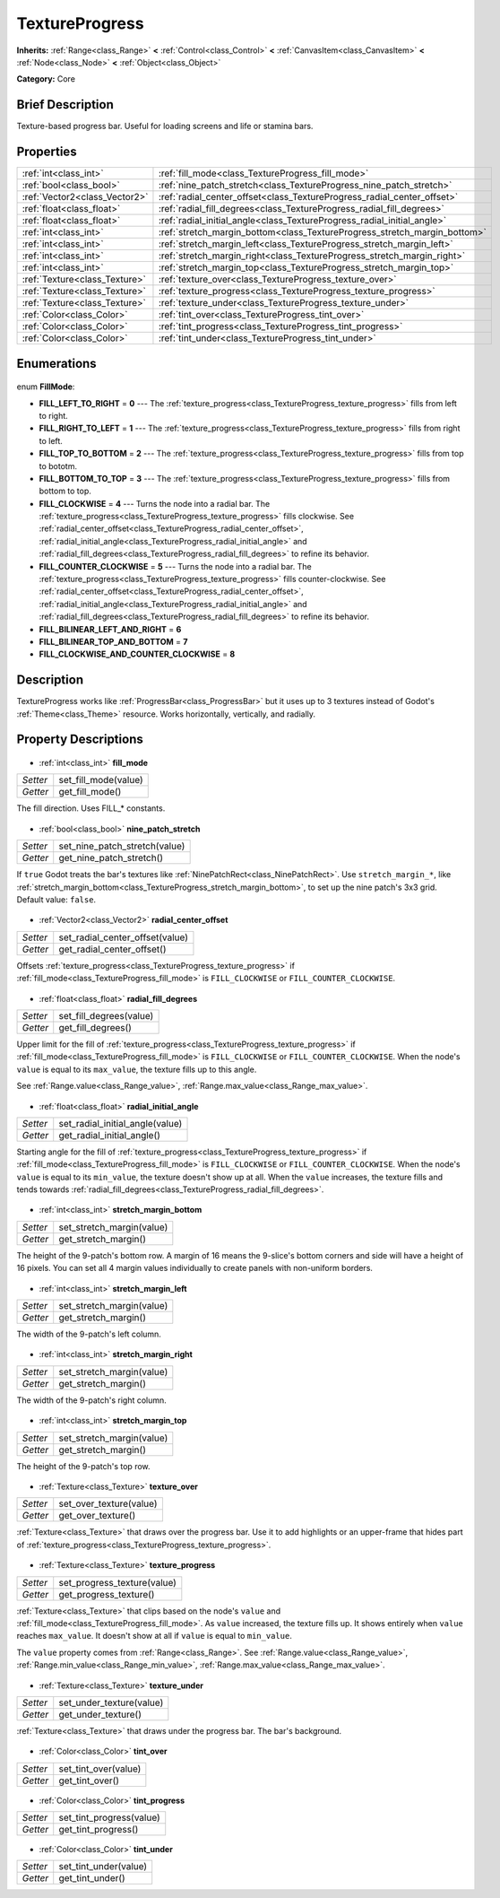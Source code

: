 .. Generated automatically by doc/tools/makerst.py in Godot's source tree.
.. DO NOT EDIT THIS FILE, but the TextureProgress.xml source instead.
.. The source is found in doc/classes or modules/<name>/doc_classes.

.. _class_TextureProgress:

TextureProgress
===============

**Inherits:** :ref:`Range<class_Range>` **<** :ref:`Control<class_Control>` **<** :ref:`CanvasItem<class_CanvasItem>` **<** :ref:`Node<class_Node>` **<** :ref:`Object<class_Object>`

**Category:** Core

Brief Description
-----------------

Texture-based progress bar. Useful for loading screens and life or stamina bars.

Properties
----------

+-------------------------------+---------------------------------------------------------------------------+
| :ref:`int<class_int>`         | :ref:`fill_mode<class_TextureProgress_fill_mode>`                         |
+-------------------------------+---------------------------------------------------------------------------+
| :ref:`bool<class_bool>`       | :ref:`nine_patch_stretch<class_TextureProgress_nine_patch_stretch>`       |
+-------------------------------+---------------------------------------------------------------------------+
| :ref:`Vector2<class_Vector2>` | :ref:`radial_center_offset<class_TextureProgress_radial_center_offset>`   |
+-------------------------------+---------------------------------------------------------------------------+
| :ref:`float<class_float>`     | :ref:`radial_fill_degrees<class_TextureProgress_radial_fill_degrees>`     |
+-------------------------------+---------------------------------------------------------------------------+
| :ref:`float<class_float>`     | :ref:`radial_initial_angle<class_TextureProgress_radial_initial_angle>`   |
+-------------------------------+---------------------------------------------------------------------------+
| :ref:`int<class_int>`         | :ref:`stretch_margin_bottom<class_TextureProgress_stretch_margin_bottom>` |
+-------------------------------+---------------------------------------------------------------------------+
| :ref:`int<class_int>`         | :ref:`stretch_margin_left<class_TextureProgress_stretch_margin_left>`     |
+-------------------------------+---------------------------------------------------------------------------+
| :ref:`int<class_int>`         | :ref:`stretch_margin_right<class_TextureProgress_stretch_margin_right>`   |
+-------------------------------+---------------------------------------------------------------------------+
| :ref:`int<class_int>`         | :ref:`stretch_margin_top<class_TextureProgress_stretch_margin_top>`       |
+-------------------------------+---------------------------------------------------------------------------+
| :ref:`Texture<class_Texture>` | :ref:`texture_over<class_TextureProgress_texture_over>`                   |
+-------------------------------+---------------------------------------------------------------------------+
| :ref:`Texture<class_Texture>` | :ref:`texture_progress<class_TextureProgress_texture_progress>`           |
+-------------------------------+---------------------------------------------------------------------------+
| :ref:`Texture<class_Texture>` | :ref:`texture_under<class_TextureProgress_texture_under>`                 |
+-------------------------------+---------------------------------------------------------------------------+
| :ref:`Color<class_Color>`     | :ref:`tint_over<class_TextureProgress_tint_over>`                         |
+-------------------------------+---------------------------------------------------------------------------+
| :ref:`Color<class_Color>`     | :ref:`tint_progress<class_TextureProgress_tint_progress>`                 |
+-------------------------------+---------------------------------------------------------------------------+
| :ref:`Color<class_Color>`     | :ref:`tint_under<class_TextureProgress_tint_under>`                       |
+-------------------------------+---------------------------------------------------------------------------+

Enumerations
------------

  .. _enum_TextureProgress_FillMode:

enum **FillMode**:

- **FILL_LEFT_TO_RIGHT** = **0** --- The :ref:`texture_progress<class_TextureProgress_texture_progress>` fills from left to right.
- **FILL_RIGHT_TO_LEFT** = **1** --- The :ref:`texture_progress<class_TextureProgress_texture_progress>` fills from right to left.
- **FILL_TOP_TO_BOTTOM** = **2** --- The :ref:`texture_progress<class_TextureProgress_texture_progress>` fills from top to bototm.
- **FILL_BOTTOM_TO_TOP** = **3** --- The :ref:`texture_progress<class_TextureProgress_texture_progress>` fills from bottom to top.
- **FILL_CLOCKWISE** = **4** --- Turns the node into a radial bar. The :ref:`texture_progress<class_TextureProgress_texture_progress>` fills clockwise. See :ref:`radial_center_offset<class_TextureProgress_radial_center_offset>`, :ref:`radial_initial_angle<class_TextureProgress_radial_initial_angle>` and :ref:`radial_fill_degrees<class_TextureProgress_radial_fill_degrees>` to refine its behavior.
- **FILL_COUNTER_CLOCKWISE** = **5** --- Turns the node into a radial bar. The :ref:`texture_progress<class_TextureProgress_texture_progress>` fills counter-clockwise. See :ref:`radial_center_offset<class_TextureProgress_radial_center_offset>`, :ref:`radial_initial_angle<class_TextureProgress_radial_initial_angle>` and :ref:`radial_fill_degrees<class_TextureProgress_radial_fill_degrees>` to refine its behavior.
- **FILL_BILINEAR_LEFT_AND_RIGHT** = **6**
- **FILL_BILINEAR_TOP_AND_BOTTOM** = **7**
- **FILL_CLOCKWISE_AND_COUNTER_CLOCKWISE** = **8**

Description
-----------

TextureProgress works like :ref:`ProgressBar<class_ProgressBar>` but it uses up to 3 textures instead of Godot's :ref:`Theme<class_Theme>` resource. Works horizontally, vertically, and radially.

Property Descriptions
---------------------

  .. _class_TextureProgress_fill_mode:

- :ref:`int<class_int>` **fill_mode**

+----------+----------------------+
| *Setter* | set_fill_mode(value) |
+----------+----------------------+
| *Getter* | get_fill_mode()      |
+----------+----------------------+

The fill direction. Uses FILL\_\* constants.

  .. _class_TextureProgress_nine_patch_stretch:

- :ref:`bool<class_bool>` **nine_patch_stretch**

+----------+-------------------------------+
| *Setter* | set_nine_patch_stretch(value) |
+----------+-------------------------------+
| *Getter* | get_nine_patch_stretch()      |
+----------+-------------------------------+

If ``true`` Godot treats the bar's textures like :ref:`NinePatchRect<class_NinePatchRect>`. Use ``stretch_margin_*``, like :ref:`stretch_margin_bottom<class_TextureProgress_stretch_margin_bottom>`, to set up the nine patch's 3x3 grid. Default value: ``false``.

  .. _class_TextureProgress_radial_center_offset:

- :ref:`Vector2<class_Vector2>` **radial_center_offset**

+----------+---------------------------------+
| *Setter* | set_radial_center_offset(value) |
+----------+---------------------------------+
| *Getter* | get_radial_center_offset()      |
+----------+---------------------------------+

Offsets :ref:`texture_progress<class_TextureProgress_texture_progress>` if :ref:`fill_mode<class_TextureProgress_fill_mode>` is ``FILL_CLOCKWISE`` or ``FILL_COUNTER_CLOCKWISE``.

  .. _class_TextureProgress_radial_fill_degrees:

- :ref:`float<class_float>` **radial_fill_degrees**

+----------+-------------------------+
| *Setter* | set_fill_degrees(value) |
+----------+-------------------------+
| *Getter* | get_fill_degrees()      |
+----------+-------------------------+

Upper limit for the fill of :ref:`texture_progress<class_TextureProgress_texture_progress>` if :ref:`fill_mode<class_TextureProgress_fill_mode>` is ``FILL_CLOCKWISE`` or ``FILL_COUNTER_CLOCKWISE``. When the node's ``value`` is equal to its ``max_value``, the texture fills up to this angle.

See :ref:`Range.value<class_Range_value>`, :ref:`Range.max_value<class_Range_max_value>`.

  .. _class_TextureProgress_radial_initial_angle:

- :ref:`float<class_float>` **radial_initial_angle**

+----------+---------------------------------+
| *Setter* | set_radial_initial_angle(value) |
+----------+---------------------------------+
| *Getter* | get_radial_initial_angle()      |
+----------+---------------------------------+

Starting angle for the fill of :ref:`texture_progress<class_TextureProgress_texture_progress>` if :ref:`fill_mode<class_TextureProgress_fill_mode>` is ``FILL_CLOCKWISE`` or ``FILL_COUNTER_CLOCKWISE``. When the node's ``value`` is equal to its ``min_value``, the texture doesn't show up at all. When the ``value`` increases, the texture fills and tends towards :ref:`radial_fill_degrees<class_TextureProgress_radial_fill_degrees>`.

  .. _class_TextureProgress_stretch_margin_bottom:

- :ref:`int<class_int>` **stretch_margin_bottom**

+----------+---------------------------+
| *Setter* | set_stretch_margin(value) |
+----------+---------------------------+
| *Getter* | get_stretch_margin()      |
+----------+---------------------------+

The height of the 9-patch's bottom row. A margin of 16 means the 9-slice's bottom corners and side will have a height of 16 pixels. You can set all 4 margin values individually to create panels with non-uniform borders.

  .. _class_TextureProgress_stretch_margin_left:

- :ref:`int<class_int>` **stretch_margin_left**

+----------+---------------------------+
| *Setter* | set_stretch_margin(value) |
+----------+---------------------------+
| *Getter* | get_stretch_margin()      |
+----------+---------------------------+

The width of the 9-patch's left column.

  .. _class_TextureProgress_stretch_margin_right:

- :ref:`int<class_int>` **stretch_margin_right**

+----------+---------------------------+
| *Setter* | set_stretch_margin(value) |
+----------+---------------------------+
| *Getter* | get_stretch_margin()      |
+----------+---------------------------+

The width of the 9-patch's right column.

  .. _class_TextureProgress_stretch_margin_top:

- :ref:`int<class_int>` **stretch_margin_top**

+----------+---------------------------+
| *Setter* | set_stretch_margin(value) |
+----------+---------------------------+
| *Getter* | get_stretch_margin()      |
+----------+---------------------------+

The height of the 9-patch's top row.

  .. _class_TextureProgress_texture_over:

- :ref:`Texture<class_Texture>` **texture_over**

+----------+-------------------------+
| *Setter* | set_over_texture(value) |
+----------+-------------------------+
| *Getter* | get_over_texture()      |
+----------+-------------------------+

:ref:`Texture<class_Texture>` that draws over the progress bar. Use it to add highlights or an upper-frame that hides part of :ref:`texture_progress<class_TextureProgress_texture_progress>`.

  .. _class_TextureProgress_texture_progress:

- :ref:`Texture<class_Texture>` **texture_progress**

+----------+-----------------------------+
| *Setter* | set_progress_texture(value) |
+----------+-----------------------------+
| *Getter* | get_progress_texture()      |
+----------+-----------------------------+

:ref:`Texture<class_Texture>` that clips based on the node's ``value`` and :ref:`fill_mode<class_TextureProgress_fill_mode>`. As ``value`` increased, the texture fills up. It shows entirely when ``value`` reaches ``max_value``. It doesn't show at all if ``value`` is equal to ``min_value``.

The ``value`` property comes from :ref:`Range<class_Range>`. See :ref:`Range.value<class_Range_value>`, :ref:`Range.min_value<class_Range_min_value>`, :ref:`Range.max_value<class_Range_max_value>`.

  .. _class_TextureProgress_texture_under:

- :ref:`Texture<class_Texture>` **texture_under**

+----------+--------------------------+
| *Setter* | set_under_texture(value) |
+----------+--------------------------+
| *Getter* | get_under_texture()      |
+----------+--------------------------+

:ref:`Texture<class_Texture>` that draws under the progress bar. The bar's background.

  .. _class_TextureProgress_tint_over:

- :ref:`Color<class_Color>` **tint_over**

+----------+----------------------+
| *Setter* | set_tint_over(value) |
+----------+----------------------+
| *Getter* | get_tint_over()      |
+----------+----------------------+

  .. _class_TextureProgress_tint_progress:

- :ref:`Color<class_Color>` **tint_progress**

+----------+--------------------------+
| *Setter* | set_tint_progress(value) |
+----------+--------------------------+
| *Getter* | get_tint_progress()      |
+----------+--------------------------+

  .. _class_TextureProgress_tint_under:

- :ref:`Color<class_Color>` **tint_under**

+----------+-----------------------+
| *Setter* | set_tint_under(value) |
+----------+-----------------------+
| *Getter* | get_tint_under()      |
+----------+-----------------------+

